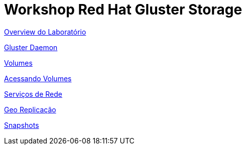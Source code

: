 = Workshop Red Hat Gluster Storage

link:01-access-lab.adoc[Overview do Laboratório]

link:02-manage-gluster-daemon.adoc[Gluster Daemon]

link:03-examine-storage.adoc[Volumes]

link:04-access-volumes.adoc[Acessando Volumes]

link:05-network-services.adoc[Serviços de Rede]

link:06-georeplication.adoc[Geo Replicação]

link:07-snapshot.adoc[Snapshots]
